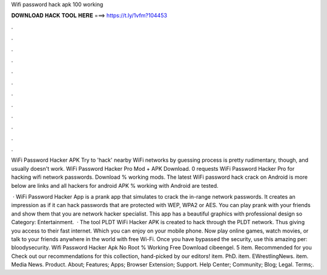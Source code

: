 Wifi password hack apk 100 working



𝐃𝐎𝐖𝐍𝐋𝐎𝐀𝐃 𝐇𝐀𝐂𝐊 𝐓𝐎𝐎𝐋 𝐇𝐄𝐑𝐄 ===> https://t.ly/1vfm?104453



.



.



.



.



.



.



.



.



.



.



.



.

WiFi Password Hacker APK Try to 'hack' nearby WiFi networks by guessing process is pretty rudimentary, though, and usually doesn't work. WiFi Password Hacker Pro Mod + APK Download. 0 requests WiFi Password Hacker Pro for hacking wifi network passwords. Download % working mods. The latest WiFi password hack crack on Android is more below are links and all hackers for android APK % working with Android are tested.

 · WiFi Password Hacker App is a prank app that simulates to crack the in-range network passwords. It creates an impression as if it can hack passwords that are protected with WEP, WPA2 or AES. You can play prank with your friends and show them that you are network hacker specialist. This app has a beautiful graphics with professional design so Category: Entertainment.  · The tool PLDT WiFi Hacker APK is created to hack through the PLDT network. Thus giving you access to their fast internet. Which you can enjoy on your mobile phone. Now play online games, watch movies, or talk to your friends anywhere in the world with free Wi-Fi. Once you have bypassed the security, use this amazing per: bloodysecurity. Wifi Password Hacker Apk No Root % Working Free Download cibeengel. 5 item. Recommended for you Check out our recommendations for this collection, hand-picked by our editors! item. PhD. item. EWrestlingNews. item. Media News. Product. About; Features; Apps; Browser Extension; Support. Help Center; Community; Blog; Legal. Terms;.
